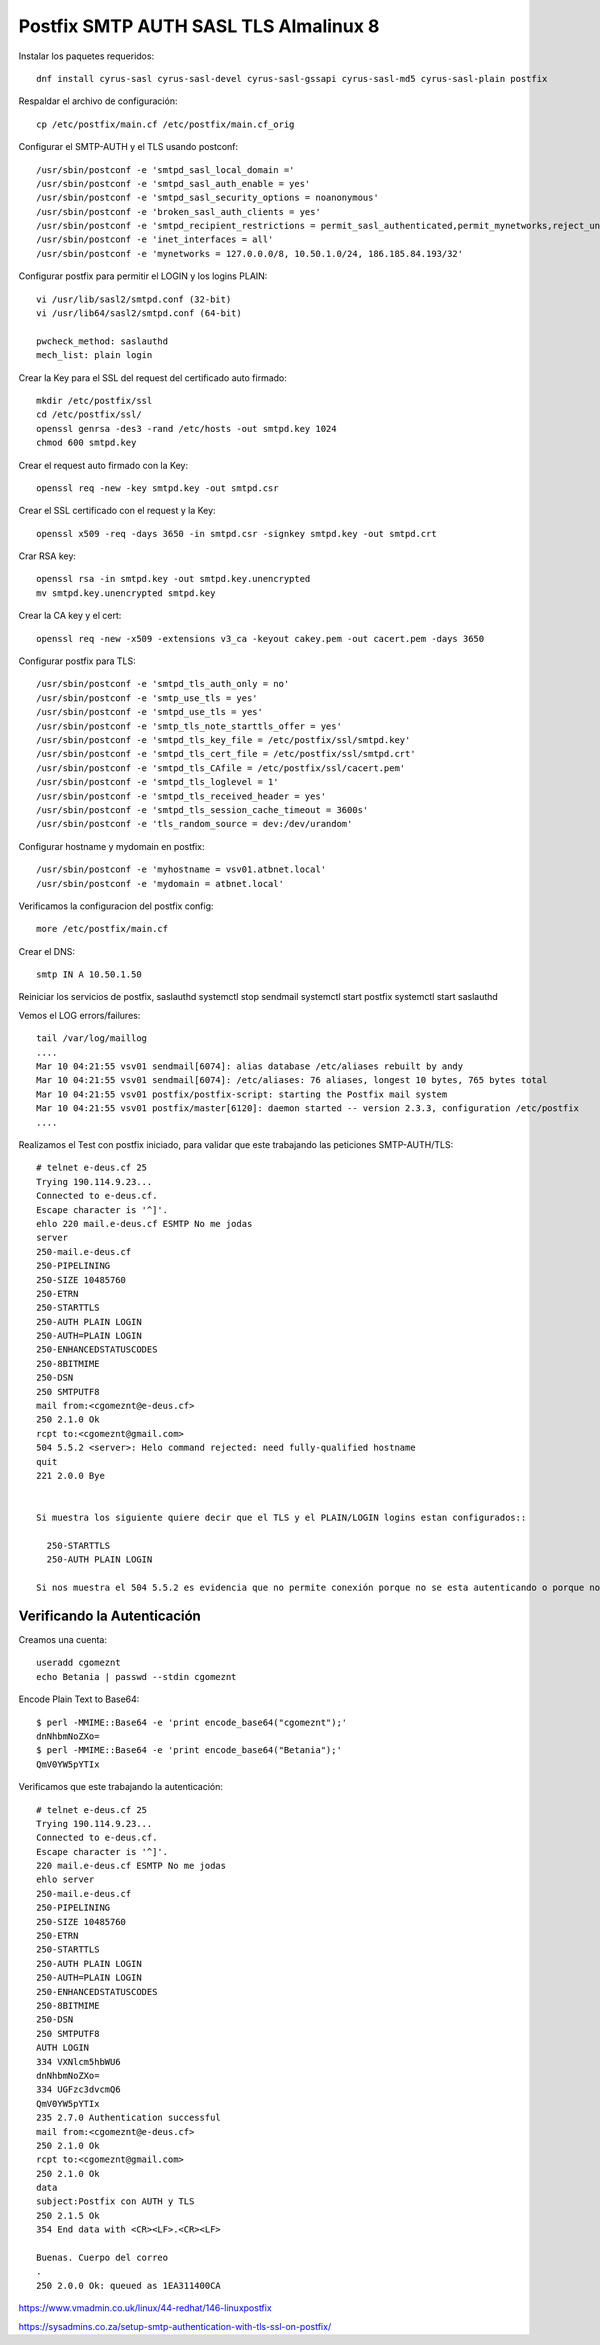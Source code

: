 Postfix SMTP AUTH SASL TLS Almalinux 8
=======================================

Instalar los paquetes requeridos::

  dnf install cyrus-sasl cyrus-sasl-devel cyrus-sasl-gssapi cyrus-sasl-md5 cyrus-sasl-plain postfix


Respaldar el archivo de configuración::

  cp /etc/postfix/main.cf /etc/postfix/main.cf_orig


Configurar el SMTP-AUTH y el TLS usando postconf::

  /usr/sbin/postconf -e 'smtpd_sasl_local_domain ='
  /usr/sbin/postconf -e 'smtpd_sasl_auth_enable = yes'
  /usr/sbin/postconf -e 'smtpd_sasl_security_options = noanonymous'
  /usr/sbin/postconf -e 'broken_sasl_auth_clients = yes'
  /usr/sbin/postconf -e 'smtpd_recipient_restrictions = permit_sasl_authenticated,permit_mynetworks,reject_unauth_destination'
  /usr/sbin/postconf -e 'inet_interfaces = all'
  /usr/sbin/postconf -e 'mynetworks = 127.0.0.0/8, 10.50.1.0/24, 186.185.84.193/32'


Configurar postfix para permitir el LOGIN y los logins PLAIN::

  vi /usr/lib/sasl2/smtpd.conf (32-bit)
  vi /usr/lib64/sasl2/smtpd.conf (64-bit)

  pwcheck_method: saslauthd
  mech_list: plain login


Crear la Key para el SSL del request del certificado auto firmado::

  mkdir /etc/postfix/ssl
  cd /etc/postfix/ssl/
  openssl genrsa -des3 -rand /etc/hosts -out smtpd.key 1024
  chmod 600 smtpd.key


Crear el request auto firmado con la Key::

  openssl req -new -key smtpd.key -out smtpd.csr


Crear el SSL certificado con el request y la Key::

  openssl x509 -req -days 3650 -in smtpd.csr -signkey smtpd.key -out smtpd.crt


Crar RSA key::

  openssl rsa -in smtpd.key -out smtpd.key.unencrypted
  mv smtpd.key.unencrypted smtpd.key


Crear la CA key y el cert::

  openssl req -new -x509 -extensions v3_ca -keyout cakey.pem -out cacert.pem -days 3650


Configurar postfix para TLS::

  /usr/sbin/postconf -e 'smtpd_tls_auth_only = no'
  /usr/sbin/postconf -e 'smtp_use_tls = yes'
  /usr/sbin/postconf -e 'smtpd_use_tls = yes'
  /usr/sbin/postconf -e 'smtp_tls_note_starttls_offer = yes'
  /usr/sbin/postconf -e 'smtpd_tls_key_file = /etc/postfix/ssl/smtpd.key'
  /usr/sbin/postconf -e 'smtpd_tls_cert_file = /etc/postfix/ssl/smtpd.crt'
  /usr/sbin/postconf -e 'smtpd_tls_CAfile = /etc/postfix/ssl/cacert.pem'
  /usr/sbin/postconf -e 'smtpd_tls_loglevel = 1'
  /usr/sbin/postconf -e 'smtpd_tls_received_header = yes'
  /usr/sbin/postconf -e 'smtpd_tls_session_cache_timeout = 3600s'
  /usr/sbin/postconf -e 'tls_random_source = dev:/dev/urandom'


Configurar hostname y mydomain en postfix::

  /usr/sbin/postconf -e 'myhostname = vsv01.atbnet.local'
  /usr/sbin/postconf -e 'mydomain = atbnet.local'


Verificamos la configuracion del postfix config::

  more /etc/postfix/main.cf


Crear el  DNS::

  smtp IN A 10.50.1.50


Reiniciar los servicios de postfix, saslauthd
systemctl stop sendmail
systemctl start postfix
systemctl start saslauthd

Vemos el LOG errors/failures::

  tail /var/log/maillog
  ....
  Mar 10 04:21:55 vsv01 sendmail[6074]: alias database /etc/aliases rebuilt by andy
  Mar 10 04:21:55 vsv01 sendmail[6074]: /etc/aliases: 76 aliases, longest 10 bytes, 765 bytes total
  Mar 10 04:21:55 vsv01 postfix/postfix-script: starting the Postfix mail system
  Mar 10 04:21:55 vsv01 postfix/master[6120]: daemon started -- version 2.3.3, configuration /etc/postfix
  ....


Realizamos el Test con postfix iniciado, para validar que este trabajando las peticiones SMTP-AUTH/TLS::

  # telnet e-deus.cf 25
  Trying 190.114.9.23...
  Connected to e-deus.cf.
  Escape character is '^]'.
  ehlo 220 mail.e-deus.cf ESMTP No me jodas
  server
  250-mail.e-deus.cf
  250-PIPELINING
  250-SIZE 10485760
  250-ETRN
  250-STARTTLS
  250-AUTH PLAIN LOGIN
  250-AUTH=PLAIN LOGIN
  250-ENHANCEDSTATUSCODES
  250-8BITMIME
  250-DSN
  250 SMTPUTF8
  mail from:<cgomeznt@e-deus.cf>
  250 2.1.0 Ok
  rcpt to:<cgomeznt@gmail.com>
  504 5.5.2 <server>: Helo command rejected: need fully-qualified hostname
  quit
  221 2.0.0 Bye


  Si muestra los siguiente quiere decir que el TLS y el PLAIN/LOGIN logins estan configurados::
  
    250-STARTTLS
    250-AUTH PLAIN LOGIN
    
  Si nos muestra el 504 5.5.2 es evidencia que no permite conexión porque no se esta autenticando o porque no esta en la red de mynetworks



Verificando la Autenticación
+++++++++++++++++++++++++++++++++

Creamos una cuenta::

  useradd cgomeznt
  echo Betania | passwd --stdin cgomeznt 


Encode Plain Text to Base64::

  $ perl -MMIME::Base64 -e 'print encode_base64("cgomeznt");'
  dnNhbmNoZXo=
  $ perl -MMIME::Base64 -e 'print encode_base64("Betania");'
  QmV0YW5pYTIx


Verificamos que este trabajando la autenticación::

  # telnet e-deus.cf 25
  Trying 190.114.9.23...
  Connected to e-deus.cf.
  Escape character is '^]'.
  220 mail.e-deus.cf ESMTP No me jodas
  ehlo server
  250-mail.e-deus.cf
  250-PIPELINING
  250-SIZE 10485760
  250-ETRN
  250-STARTTLS
  250-AUTH PLAIN LOGIN
  250-AUTH=PLAIN LOGIN
  250-ENHANCEDSTATUSCODES
  250-8BITMIME
  250-DSN
  250 SMTPUTF8
  AUTH LOGIN
  334 VXNlcm5hbWU6
  dnNhbmNoZXo=
  334 UGFzc3dvcmQ6
  QmV0YW5pYTIx
  235 2.7.0 Authentication successful
  mail from:<cgomeznt@e-deus.cf>
  250 2.1.0 Ok
  rcpt to:<cgomeznt@gmail.com>
  250 2.1.0 Ok
  data
  subject:Postfix con AUTH y TLS
  250 2.1.5 Ok
  354 End data with <CR><LF>.<CR><LF>

  Buenas. Cuerpo del correo
  .
  250 2.0.0 Ok: queued as 1EA311400CA




https://www.vmadmin.co.uk/linux/44-redhat/146-linuxpostfix


https://sysadmins.co.za/setup-smtp-authentication-with-tls-ssl-on-postfix/
